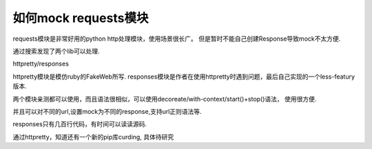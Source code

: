 =======================
 如何mock requests模块
=======================


requests模块是非常好用的python http处理模块，使用场景很长广。
但是暂时不能自己创建Response导致mock不太方便.

通过搜索发现了两个lib可以处理.

httpretty/responses

httpretty模块是模仿ruby的FakeWeb所写.
responses模块是作者在使用httpretty时遇到问题，最后自己实现的一个less-featury版本.

两个模块亲测都可以使用，而且语法很相似，可以使用decoreate/with-context/start()+stop()语法，
使用很方便.

并且可以对不同的url,设置mock为不同的response,支持url正则语法等.

responses只有几百行代码，有时间可以读读源码.

通过httpretty，知道还有一个新的pip库curding, 具体待研究